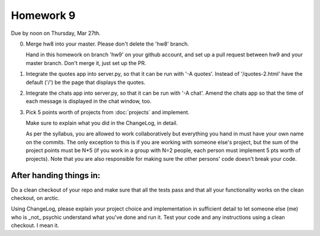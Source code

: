 ==========
Homework 9
==========

Due by noon on Thursday, Mar 27th.

0. Merge hw8 into your master.  Please don't delete the 'hw8' branch.

   Hand in this homework on branch 'hw9' on your github account, and
   set up a pull request between hw9 and your master branch.  Don't
   merge it, just set up the PR.

1. Integrate the quotes app into server.py, so that it can be run with
   '-A quotes'.  Instead of '/quotes-2.html' have the default ('/')
   be the page that displays the quotes.

2. Integrate the chats app into server.py, so that it can be run with
   '-A chat'.  Amend the chats app so that the time of each message is
   displayed in the chat window, too.

3. Pick 5 points worth of projects from :doc:`projects` and implement.

   Make sure to explain what you did in the ChangeLog, in detail.

   As per the syllabus, you are allowed to work collaboratively but
   everything you hand in must have your own name on the commits.  The
   only exception to this is if you are working with someone else's
   project, but the sum of the project points must be N*5 (if you work
   in a group with N=2 people, each person must implement 5 pts worth
   of projects).  Note that you are also responsible for making sure
   the other persons' code doesn't break your code.

After handing things in:
------------------------

Do a clean checkout of your repo and make sure that all the tests pass
and that all your functionality works on the clean checkout, on arctic.

Using ChangeLog, please explain your project choice and implementation
in sufficient detail to let someone else (me) who is _not_ psychic
understand what you've done and run it.  Test your code and any
instructions using a clean checkout.  I mean it.

